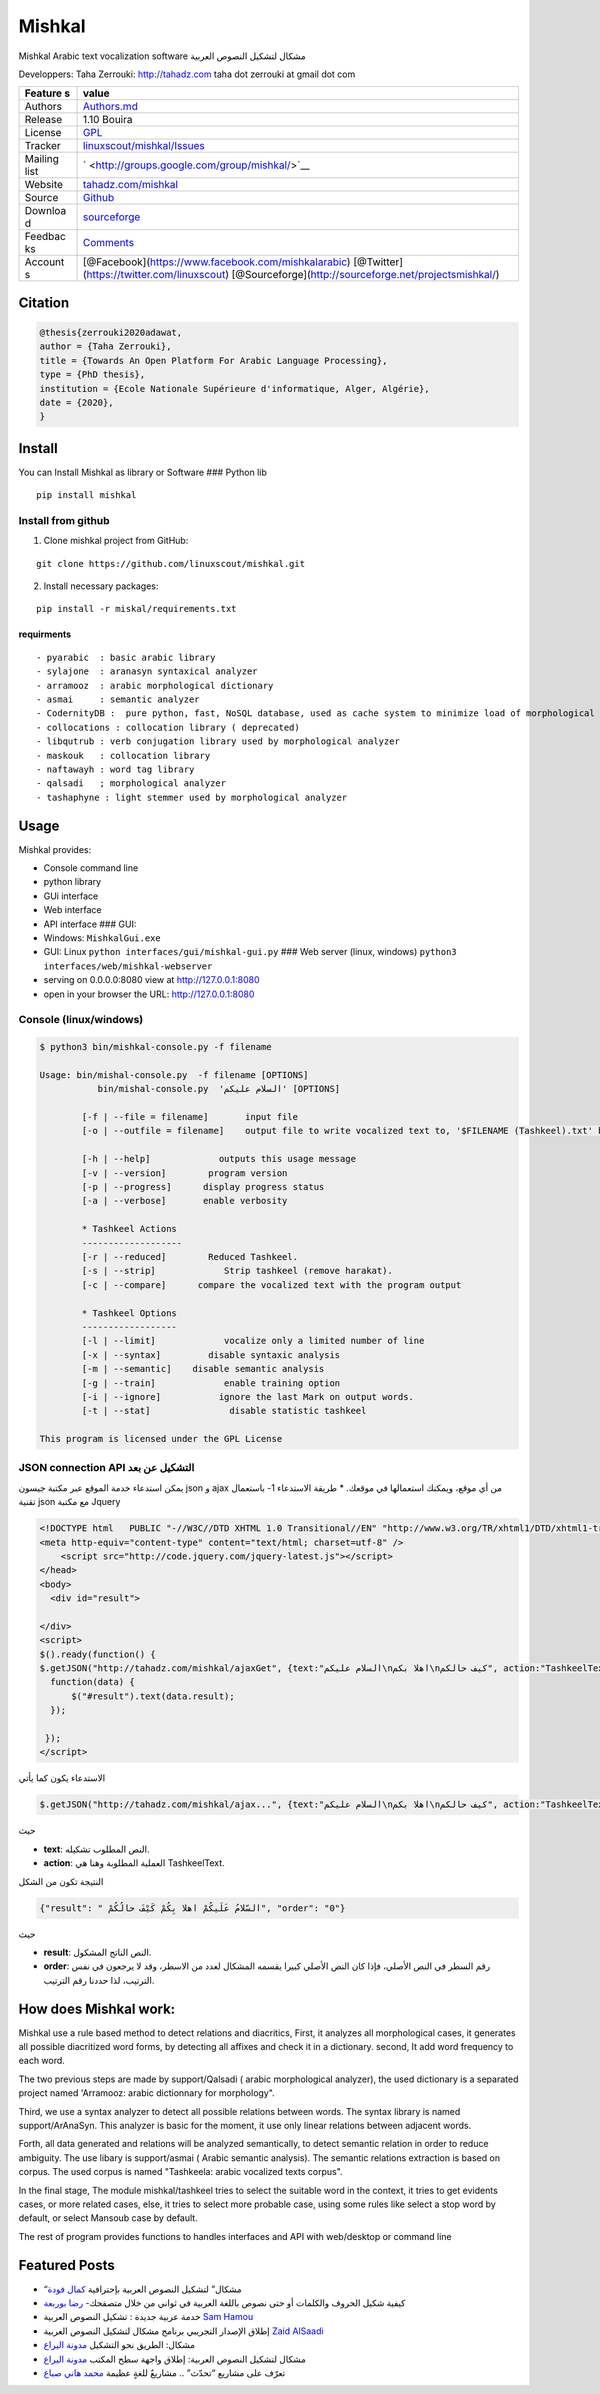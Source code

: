Mishkal
=======

Mishkal Arabic text vocalization software مشكال لتشكيل النصوص العربية


Developpers: Taha Zerrouki: http://tahadz.com taha dot zerrouki at gmail
dot com

+---------+------------------------------------------------------------------+
| Feature | value                                                            |
| s       |                                                                  |
+=========+==================================================================+
| Authors | `Authors.md <https://github.com/linuxscout/mishkal/master/AUTHOR |
|         | S.md>`__                                                         |
+---------+------------------------------------------------------------------+
| Release | 1.10 Bouira                                                      |
+---------+------------------------------------------------------------------+
| License | `GPL <https://github.com/linuxscout/mishkal/master/LICENSE>`__   |
+---------+------------------------------------------------------------------+
| Tracker | `linuxscout/mishkal/Issues <https://github.com/linuxscout/mishka |
|         | l/issues>`__                                                     |
+---------+------------------------------------------------------------------+
| Mailing | ` <http://groups.google.com/group/mishkal/>`__                   |
| list    |                                                                  |
+---------+------------------------------------------------------------------+
| Website | `tahadz.com/mishkal <http://www.tahadz.com/mishkal/>`__          |
+---------+------------------------------------------------------------------+
| Source  | `Github <http://github.com/linuxscout/mishkal>`__                |
+---------+------------------------------------------------------------------+
| Downloa | `sourceforge <http://mishkal.sourceforge.net>`__                 |
| d       |                                                                  |
+---------+------------------------------------------------------------------+
| Feedbac | `Comments <http://tahadz.com/mishkal/contact>`__                 |
| ks      |                                                                  |
+---------+------------------------------------------------------------------+
| Account | [@Facebook](https://www.facebook.com/mishkalarabic)              |
| s       | [@Twitter](https://twitter.com/linuxscout)                       |
|         | [@Sourceforge](http://sourceforge.net/projectsmishkal/)          |
+---------+------------------------------------------------------------------+

Citation
--------

.. code:: bibtex

    @thesis{zerrouki2020adawat,
    author = {Taha Zerrouki},
    title = {Towards An Open Platform For Arabic Language Processing},
    type = {PhD thesis},
    institution = {Ecole Nationale Supérieure d'informatique, Alger, Algérie},
    date = {2020},
    }

Install
-------

You can Install Mishkal as library or Software ### Python lib

::

    pip install mishkal

Install from github
~~~~~~~~~~~~~~~~~~~

1. Clone mishkal project from GitHub:

::

    git clone https://github.com/linuxscout/mishkal.git

2. Install necessary packages:

::

    pip install -r miskal/requirements.txt

requirments
^^^^^^^^^^^

::

    - pyarabic  : basic arabic library
    - sylajone  : aranasyn syntaxical analyzer
    - arramooz  : arabic morphological dictionary
    - asmai     : semantic analyzer
    - CodernityDB :  pure python, fast, NoSQL database, used as cache system to minimize load of morphological analyzer 
    - collocations : collocation library ( deprecated)
    - libqutrub : verb conjugation library used by morphological analyzer
    - maskouk   : collocation library
    - naftawayh : word tag library
    - qalsadi   ; morphological analyzer
    - tashaphyne : light stemmer used by morphological analyzer

Usage
-----

Mishkal provides:

-  Console command line
-  python library
-  GUi interface
-  Web interface
-  API interface ### GUI:
-  Windows: ``MishkalGui.exe``

-  GUI: Linux ``python interfaces/gui/mishkal-gui.py`` ### Web server
   (linux, windows) ``python3 interfaces/web/mishkal-webserver``

-  serving on 0.0.0.0:8080 view at http://127.0.0.1:8080
-  open in your browser the URL: http://127.0.0.1:8080

Console (linux/windows)
~~~~~~~~~~~~~~~~~~~~~~~

.. code:: shell

    $ python3 bin/mishkal-console.py -f filename

    Usage: bin/mishal-console.py  -f filename [OPTIONS]
               bin/mishal-console.py  'السلام عليكم' [OPTIONS]

            [-f | --file = filename]       input file 
            [-o | --outfile = filename]    output file to write vocalized text to, '$FILENAME (Tashkeel).txt' by default
            
            [-h | --help]             outputs this usage message
            [-v | --version]        program version
            [-p | --progress]      display progress status
            [-a | --verbose]       enable verbosity

            * Tashkeel Actions
            -------------------
            [-r | --reduced]        Reduced Tashkeel.
            [-s | --strip]             Strip tashkeel (remove harakat).
            [-c | --compare]      compare the vocalized text with the program output

            * Tashkeel Options
            ------------------
            [-l | --limit]             vocalize only a limited number of line
            [-x | --syntax]         disable syntaxic analysis
            [-m | --semantic]    disable semantic analysis
            [-g | --train]             enable training option
            [-i | --ignore]           ignore the last Mark on output words.
            [-t | --stat]               disable statistic tashkeel

    This program is licensed under the GPL License

JSON connection API التشكيل عن بعد
~~~~~~~~~~~~~~~~~~~~~~~~~~~~~~~~~~

يمكن استدعاء خدمة الموقع عبر مكتبة جيسون json و ajax من أي موقع، ويمكنك
استعمالها في موقعك. \* طريقة الاستدعاء 1- باستعمال تقنية json مع مكتبة
Jquery

.. code:: javascript

    <!DOCTYPE html   PUBLIC "-//W3C//DTD XHTML 1.0 Transitional//EN" "http://www.w3.org/TR/xhtml1/DTD/xhtml1-transitional.dtd">
    <meta http-equiv="content-type" content="text/html; charset=utf-8" />
        <script src="http://code.jquery.com/jquery-latest.js"></script>
    </head>
    <body>
      <div id="result">

    </div>
    <script>
    $().ready(function() {
    $.getJSON("http://tahadz.com/mishkal/ajaxGet", {text:"السلام عليكم\nاهلا بكم\nكيف حالكم", action:"TashkeelText"},
      function(data) {
          $("#result").text(data.result);
      });

     });
    </script>

الاستدعاء يكون كما يأتي

.. code:: javascript

    $.getJSON("http://tahadz.com/mishkal/ajax...", {text:"السلام عليكم\nاهلا بكم\nكيف حالكم", action:"TashkeelText"},

حيث

-  **text**: النص المطلوب تشكيله.
-  **action**: العملية المطلوبة وهنا هي TashkeelText.

النتيجة تكون من الشكل

.. code:: javascript

    {"result": " السّلامُ عَلَيكُمْ اهلا بِكُمْ كَيْفَ حالُكُمْ", "order": "0"}

حيث

-  **result**: النص الناتج المشكول.
-  **order**: رقم السطر في النص الأصلي، فإذا كان النص الأصلي كبيرا يقسمه
   المشكال لعدد من الاسطر، وقد لا يرجعون في نفس الترتيب، لذا حددنا رقم
   الترتيب.

How does Mishkal work:
----------------------

Mishkal use a rule based method to detect relations and diacritics,
First, it analyzes all morphological cases, it generates all possible
diacritized word forms, by detecting all affixes and check it in a
dictionary. second, It add word frequency to each word.

The two previous steps are made by support/Qalsadi ( arabic
morphological analyzer), the used dictionary is a separated project
named 'Arramooz: arabic dictionnary for morphology".

Third, we use a syntax analyzer to detect all possible relations between
words. The syntax library is named support/ArAnaSyn. This analyzer is
basic for the moment, it use only linear relations between adjacent
words.

Forth, all data generated and relations will be analyzed semantically,
to detect semantic relation in order to reduce ambiguity. The use libary
is support/asmai ( Arabic semantic analysis). The semantic relations
extraction is based on corpus. The used corpus is named "Tashkeela:
arabic vocalized texts corpus".

In the final stage, The module mishkal/tashkeel tries to select the
suitable word in the context, it tries to get evidents cases, or more
related cases, else, it tries to select more probable case, using some
rules like select a stop word by default, or select Mansoub case by
default.

The rest of program provides functions to handles interfaces and API
with web/desktop or command line

Featured Posts
--------------

-  “مشكال” لتشكيل النصوص العربية بإحترافية `كمال
   فودة <http://www.prameg2day.com/?p=5194>`__
-  كيفية شكيل الحروف والكلمات أو حتى نصوص باللغة العربية في ثواني من
   خلال متصفحك- `رضا
   بوربعة <http://www.th3professional.com/2015/09/blog-post_36.html>`__
-  خدمة عربية جديدة : تشكيل النصوص العربية `Sam
   Hamou <http://3-arabi.blogspot.com/2015/05/mishkal-arabic-3arabi.html>`__
-  إطلاق الإصدار التجريبي برنامج مشكال لتشكيل النصوص العربية `Zaid
   AlSaadi <http://itwadi.com/node/2184>`__
-  مشكال: الطريق نحو التشكيل `مدونة
   اليراع <https://tahadz.wordpress.com/2011/07/08/mishkal00/>`__
-  مشكال لتشكيل النصوص العربية: إطلاق واجهة سطح المكتب `مدونة
   اليراع <https://tahadz.wordpress.com/2012/01/07/mishkaldesktop/>`__
-  تعرّف على مشاريع “تحدّث” .. مشاريعٌ للغةٍ عظيمة `محمد هاني
   صباغ <http://www.arageek.com/tech/2014/11/28/tahdz-new-services-for-arabic-writing.html>`__
